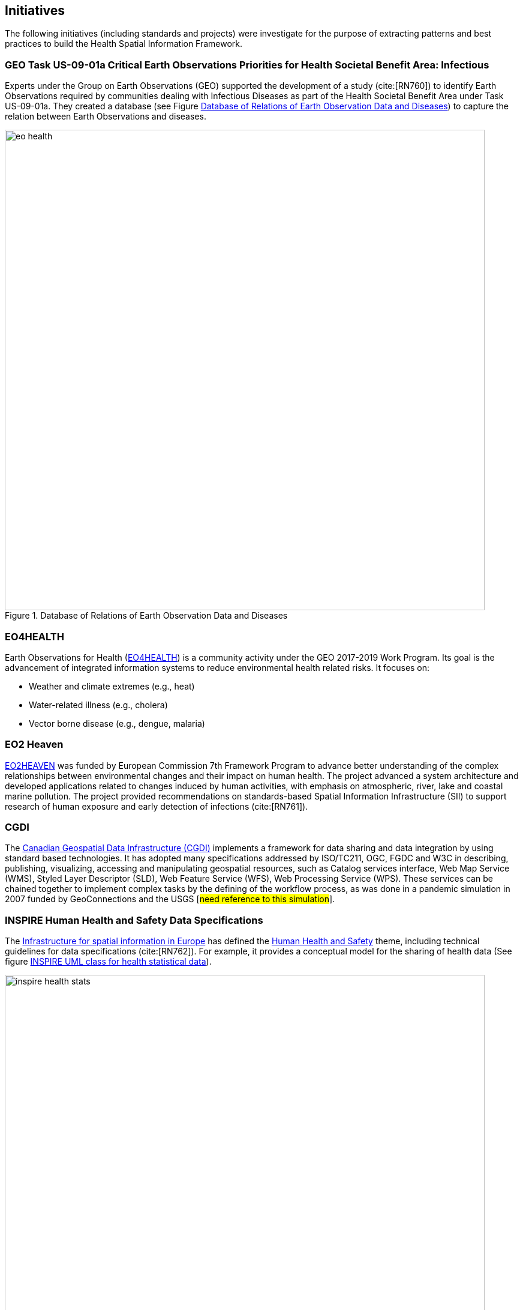 == Initiatives

The following initiatives (including standards and projects) were investigate for the purpose of extracting patterns and best practices to build the Health Spatial Information Framework.

[#geo-Task-eo-health]
=== GEO Task US-09-01a Critical Earth Observations Priorities for Health Societal Benefit Area: Infectious
Experts under the Group on Earth Observations (GEO) supported the development of a study (cite:[RN760]) to identify Earth Observations required by communities dealing with Infectious Diseases as part of the Health Societal Benefit Area under Task US-09-01a. They created a database (see Figure <<eo-diseases-img>>) to capture the relation between Earth Observations and diseases.

[[eo-diseases-img]]
.Database of Relations of Earth Observation Data and Diseases
image::images/eo-health.png[width=800]

[#eo4health]
=== EO4HEALTH
Earth Observations for Health (http://www.earthobservations.org/activity.php?id=143[EO4HEALTH])  is a community activity under the GEO 2017-2019 Work Program. Its goal is the advancement of integrated information systems to reduce environmental health related risks. It focuses on:

*  Weather and climate extremes (e.g., heat)
*  Water-related illness (e.g., cholera)
*  Vector borne disease (e.g., dengue, malaria)

[#eo2heaven]
=== EO2 Heaven

http://www.opengeospatial.org/projects/initiatives/eo2heaven[EO2HEAVEN] was  funded by European Commission 7th Framework Program to advance better understanding of the complex relationships between environmental changes and their impact on human health. The project advanced a system architecture and developed  applications related to changes induced by human activities, with emphasis on atmospheric, river, lake and coastal marine pollution. The project provided recommendations on standards-based Spatial Information Infrastructure (SII) to support research of human exposure and early detection of infections (cite:[RN761]).

[#cgdi]
=== CGDI

The http://www.nrcan.gc.ca/earth-sciences/geomatics/canadas-spatial-data-infrastructure/10783[Canadian Geospatial Data Infrastructure (CGDI)] implements a framework for data sharing and data integration by using standard based technologies. It has adopted many specifications addressed by ISO/TC211, OGC, FGDC and W3C in describing, publishing, visualizing, accessing and manipulating geospatial resources, such as Catalog services interface, Web Map Service (WMS), Styled Layer Descriptor (SLD), Web Feature Service (WFS), Web Processing Service (WPS). These services can be chained together to implement complex tasks by the defining of the workflow process, as was done in a pandemic simulation in 2007 funded by GeoConnections and the USGS [#need reference to this simulation#].

[#inspire-health-specs]
=== INSPIRE Human Health and Safety Data Specifications
The http://inspire.ec.europa.eu/[Infrastructure for spatial information in Europe] has defined the http://inspire.ec.europa.eu/Themes/119/2892[Human Health and Safety] theme, including technical guidelines for data specifications (cite:[RN762]). For example, it provides a conceptual model for the sharing of health data (See figure <<inspire-health-stats-img>>).

[[inspire-health-stats-img]]
.INSPIRE UML class for health statistical data
image::images/inspire-health-stats.png[width=800]


[#geo-darma]
=== GEO-DARMA
The https://www.earthobservations.org/activity.php?id=110[Data Access for Risk Management (DARMA)] initiative aims to increase the availability and accuracy of risk related information to allow decision-makers to simulate the impact of risk-reduction measures and make informed decisions about risk reduction investment. The type of risk information useful to decision-makers depends on the geographical location, the type of risk affecting the region, the local policies, and more. https://www.earthobservations.org/activity.php?id=49[GEO-DARMA]  addresses several articles of the Sendai Framework such as articles 24 and 25 that calls for the "promotion and enhancement through International cooperation, including technology transfer, (of) access to and use of non sensitive data, information, as appropriate, communications and geospatial and space-based technologies and related services." GEO-DARMA will define end-to-end solutions that foster use of accurate Earth Observation data risk information products and services for evidence-based decision-making.

[#linked-open-data-gdr]
=== LODGD

The group http://www.codata.org/task-groups/linked-open-data-for-global-disaster-risk-research[Linked Open Data for Global Disaster Risk (LODGD)], as part of the interdisciplinary Committee on Data for Science and Technology (CODATA), aims to address the challenge of management and integration of  disaster-related data for research and policy making. In its first white paper publication (cite:[RN763]), the group highlighted the importance of data interconnectivity from different scientific disciplines such as hydrology, meteorology, climate, civil engineering, land use, and public health. CODATA is in process of producing a second white paper related to a Next Generation Spatial Data Infrastructure (NG-SDI).

[#irdr-data]
=== IRDR-DATA
The http://www.irdrinternational.org/projects/data/[Disaster Loss Data (DATA)] project, under the umbrella of the Integrated Research on Disaster Risk (IRDR) program, brings together stakeholders from different disciplines and sectors to study issues related to the collection, storage, and dissemination of disaster of loss data,
[#not sure how relevant is this to this paper#]

[#eccma]
=== ECCMA ePROP
#not sure how relevant is this to this paper#

[#mesh]
=== MeSH
The https://www.nlm.nih.gov/mesh/[Medical Subject Headings (MeSH)] is the US National Library of Medicine's thesaurus. It provides a controlled vocabulary  of terminology  useful for indexing and cataloging biomedical and pharmaceutical information.

[#snomed]
=== SNOMED
The https://www.nlm.nih.gov/healthit/snomedct/[Systematized Nomenclature of Medicine (SNOMED)] provides a comprehensive controlled vocabulary for terms related to anatomy, diseases, findings, procedures, microorganisms, substances and other topics. It is used by the U.S. Federal Government systems for the electronic exchange of clinical health information.

[#umls]
===  UMLS
The https://www.nlm.nih.gov/research/umls/[Unified Medical Language System (UMLS)] provides controlled vocabularies for biomedical information and health records. Useful applications build with UMLS can enable linking of records (via codes or terms) between doctor's, care centers, pharmacies, and  insurance companies.

=== UNCAP
#can't find this reference#

[#agewell]
=== AGEWELL
#can't find this reference#
